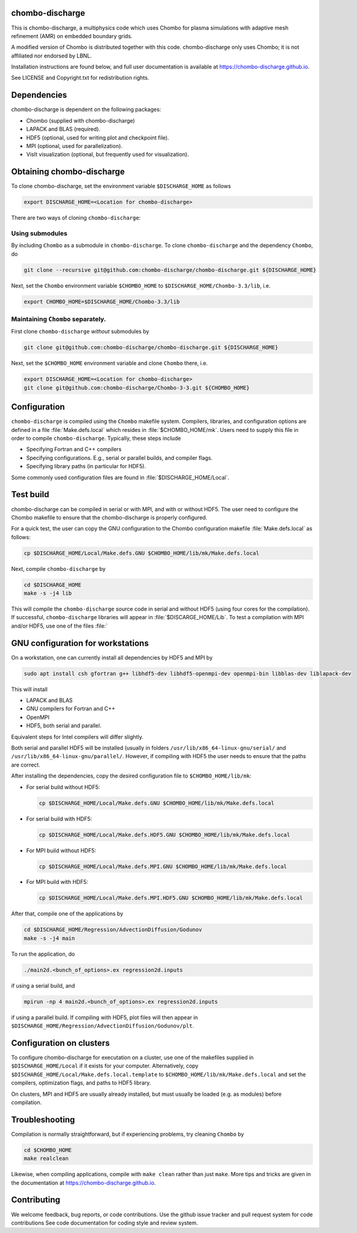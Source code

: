 chombo-discharge
----------------

This is chombo-discharge, a multiphysics code which uses Chombo for plasma
simulations with adaptive mesh refinement (AMR) on embedded boundary grids. 

A modified version of Chombo is distributed together with this code.
chombo-discharge only uses Chombo; it is not affiliated nor endorsed by LBNL.

Installation instructions are found below, and full user documentation is available at https://chombo-discharge.github.io.

See LICENSE and Copyright.txt for redistribution rights. 

Dependencies
------------

chombo-discharge is dependent on the following packages:

* Chombo (supplied with chombo-discharge)
* LAPACK and BLAS (required). 
* HDF5 (optional, used for writing plot and checkpoint file).
* MPI (optional, used for parallelization).
* VisIt visualization (optional, but frequently used for visualization). 

Obtaining chombo-discharge
--------------------------

To clone chombo-discharge, set the environment variable ``$DISCHARGE_HOME`` as follows

.. code-block:: text
		
   export DISCHARGE_HOME=<Location for chombo-discharge>

There are two ways of cloning ``chombo-discharge``: 

Using submodules
________________

By including ``Chombo`` as a submodule in ``chombo-discharge``.
To clone ``chombo-discharge`` and the dependency ``Chombo``, do

.. code-block:: text
		
		git clone --recursive git@github.com:chombo-discharge/chombo-discharge.git ${DISCHARGE_HOME}

Next, set the ``Chombo`` environment variable ``$CHOMBO_HOME`` to ``$DISCHARGE_HOME/Chombo-3.3/lib``, i.e.

.. code-block:: text

		export CHOMBO_HOME=$DISCHARGE_HOME/Chombo-3.3/lib

Maintaining  ``Chombo`` separately.
___________________________________

First clone ``chombo-discharge`` *without* submodules by

.. code-block:: text
		
		git clone git@github.com:chombo-discharge/chombo-discharge.git ${DISCHARGE_HOME}

Next, set the ``$CHOMBO_HOME`` environment variable and clone ``Chombo`` there, i.e.

.. code-block:: text

		export DISCHARGE_HOME=<Location for chombo-discharge>
		git clone git@github.com:chombo-discharge/Chombo-3-3.git ${CHOMBO_HOME}

Configuration
-------------

``chombo-discharge`` is compiled using the ``Chombo`` makefile system.
Compilers, libraries, and configuration options are defined in a file :file:`Make.defs.local` which resides in :file:`$CHOMBO_HOME/mk`.
Users need to supply this file in order to compile ``chombo-discharge``.
Typically, these steps include

* Specifying Fortran and C++ compilers
* Specifying configurations. E.g., serial or parallel builds, and compiler flags. 
* Specifying library paths (in particular for HDF5).

Some commonly used configuration files are found in :file:`$DISCHARGE_HOME/Local`. 

Test build
----------

chombo-discharge can be compiled in serial or with MPI, and with or without HDF5.
The user need to configure the Chombo makefile to ensure that the chombo-discharge is properly configured.

For a quick test, the user can copy the GNU configuration to the Chombo configuration makefile :file:`Make.defs.local` as follows:

.. code-block:: text

   cp $DISCHARGE_HOME/Local/Make.defs.GNU $CHOMBO_HOME/lib/mk/Make.defs.local

Next, compile ``chombo-discharge`` by

.. code-block:: text

   cd $DISCHARGE_HOME
   make -s -j4 lib

This will compile the ``chombo-discharge`` source code in serial and without HDF5 (using four cores for the compilation).
If successful, ``chombo-discharge`` libraries will appear in :file:`$DISCARGE_HOME/Lib`.
To test a compilation with MPI and/or HDF5, use one of the files :file:`

GNU configuration for workstations
----------------------------------

On a workstation, one can currently install all dependencies by HDF5 and MPI by

.. code-block::
   
   sudo apt install csh gfortran g++ libhdf5-dev libhdf5-openmpi-dev openmpi-bin libblas-dev liblapack-dev

This will install

* LAPACK and BLAS
* GNU compilers for Fortran and C++
* OpenMPI
* HDF5, both serial and parallel.
  
Equivalent steps for Intel compilers will differ slightly.

Both serial and parallel HDF5 will be installed (usually in folders ``/usr/lib/x86_64-linux-gnu/serial/`` and ``/usr/lib/x86_64-linux-gnu/parallel/``.
However, if compiling with HDF5 the user needs to ensure that the paths are correct. 

After installing the dependencies, copy the desired configuration file to ``$CHOMBO_HOME/lib/mk``:

* For serial build without HDF5:

  .. code-block:: text

     cp $DISCHARGE_HOME/Local/Make.defs.GNU $CHOMBO_HOME/lib/mk/Make.defs.local

* For serial build with HDF5:

  .. code-block:: text

     cp $DISCHARGE_HOME/Local/Make.defs.HDF5.GNU $CHOMBO_HOME/lib/mk/Make.defs.local

* For MPI build without HDF5:

  .. code-block:: text

     cp $DISCHARGE_HOME/Local/Make.defs.MPI.GNU $CHOMBO_HOME/lib/mk/Make.defs.local

* For MPI build with HDF5:

  .. code-block:: text

     cp $DISCHARGE_HOME/Local/Make.defs.MPI.HDF5.GNU $CHOMBO_HOME/lib/mk/Make.defs.local               

After that, compile one of the applications by

.. code-block:: text

   cd $DISCHARGE_HOME/Regression/AdvectionDiffusion/Godunov
   make -s -j4 main

To run the application, do

.. code-block:: text

   ./main2d.<bunch_of_options>.ex regression2d.inputs

if using a serial build, and

.. code-block:: text

   mpirun -np 4 main2d.<bunch_of_options>.ex regression2d.inputs

if using a parallel build.
If compiling with HDF5, plot files will then appear in ``$DISCHARGE_HOME/Regression/AdvectionDiffusion/Godunov/plt``. 

Configuration on clusters
-------------------------

To configure chombo-discharge for executation on a cluster, use one of the makefiles supplied in ``$DISCHARGE_HOME/Local`` if it exists for your computer.
Alternatively, copy ``$DISCHARGE_HOME/Local/Make.defs.local.template`` to ``$CHOMBO_HOME/lib/mk/Make.defs.local`` and set the compilers, optimization flags, and paths to HDF5 library.

On clusters, MPI and HDF5 are usually already installed, but must usually be loaded (e.g. as modules) before compilation.

Troubleshooting
---------------

Compilation is normally straightforward, but if experiencing problems, try cleaning ``Chombo`` by

.. code-block:: text

   cd $CHOMBO_HOME
   make realclean

Likewise, when compiling applications, compile with ``make clean`` rather than just ``make``.
More tips and tricks are given in the documentation at https://chombo-discharge.github.io. 

Contributing
------------
We welcome feedback, bug reports, or code contributions. Use the github issue tracker and pull request system for code contributions
See code documentation for coding style and review system. 


